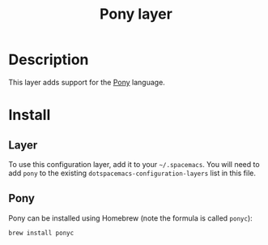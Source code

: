 #+TITLE: Pony layer

* Table of Contents                                         :TOC_4_gh:noexport:
- [[#description][Description]]
- [[#install][Install]]
  - [[#layer][Layer]]
  - [[#pony][Pony]]

* Description
This layer adds support for the [[https://www.ponylang.org/][Pony]] language.

* Install
** Layer
To use this configuration layer, add it to your =~/.spacemacs=. You will need to
add =pony= to the existing =dotspacemacs-configuration-layers= list in this
file.

** Pony
Pony can be installed using Homebrew (note the formula is called ~ponyc~):

#+BEGIN_SRC sh
brew install ponyc
#+END_SRC
